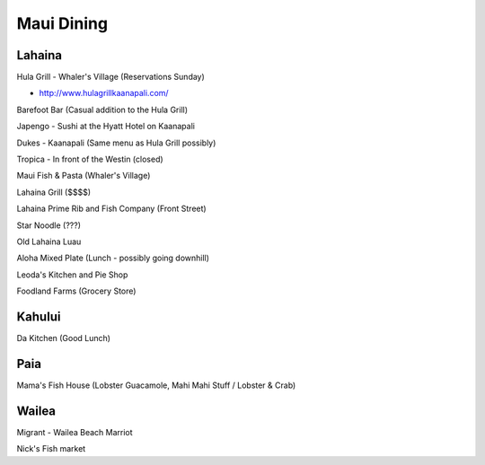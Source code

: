 ===========
Maui Dining
===========

Lahaina
=======

Hula Grill - Whaler's Village (Reservations Sunday)

- http://www.hulagrillkaanapali.com/

Barefoot Bar (Casual addition to the Hula Grill)

Japengo - Sushi at the Hyatt Hotel on Kaanapali

Dukes - Kaanapali (Same menu as Hula Grill possibly)

Tropica - In front of the Westin (closed)

Maui Fish & Pasta (Whaler's Village)

Lahaina Grill ($$$$)

Lahaina Prime Rib and Fish Company (Front Street)

Star Noodle (???)

Old Lahaina Luau

Aloha Mixed Plate (Lunch - possibly going downhill)

Leoda's Kitchen and Pie Shop

Foodland Farms (Grocery Store)

Kahului
=======

Da Kitchen (Good Lunch)

Paia
====

Mama's Fish House (Lobster Guacamole, Mahi Mahi Stuff / Lobster & Crab)

Wailea
======

Migrant - Wailea Beach Marriot

Nick's Fish market
